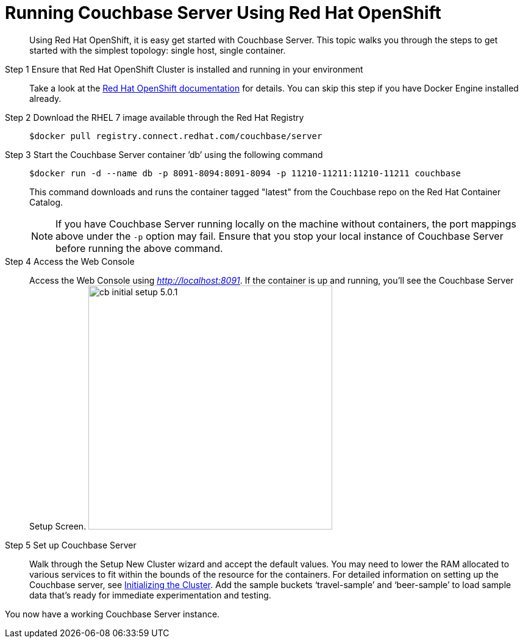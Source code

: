 [#run-couchbase-openshift-container]
= Running Couchbase Server Using Red Hat OpenShift

[abstract]
Using Red Hat OpenShift, it is easy get started with Couchbase Server.
This topic walks you through the steps to get started with the simplest topology: single host, single container.

Step 1 Ensure that Red Hat OpenShift Cluster is installed and running in your environment::
Take a look at the https://docs.openshift.com/container-platform/3.7/welcome/index.html[Red Hat OpenShift documentation] for details.
You can skip this step if you have Docker Engine installed already.

Step 2 Download the RHEL 7 image available through the Red Hat Registry::
+
----
$docker pull registry.connect.redhat.com/couchbase/server
----

Step 3 Start the Couchbase Server container ’db’ using the following command::
+
----
$docker run -d --name db -p 8091-8094:8091-8094 -p 11210-11211:11210-11211 couchbase
----
+
This command downloads and runs the container tagged "latest" from the Couchbase repo on the Red Hat Container Catalog.
+
NOTE: If you have Couchbase Server running locally on the machine without containers, the port mappings above under the `-p` option may fail.
Ensure that you stop your local instance of Couchbase Server before running the above command.

Step 4 Access the Web Console::
Access the Web Console using [.path]_http://localhost:8091_.
If the container is up and running, you'll see the Couchbase Server Setup Screen.
image:picts/cb-initial-setup-5.0.1.png[,400]

Step 5 Set up Couchbase Server::
Walk through the Setup New Cluster wizard and accept the default values.
You may need to lower the RAM allocated to various services to fit within the bounds of the resource for the containers.
For detailed information on setting up the Couchbase server, see xref:install:init-setup.adoc#topic12527[Initializing the Cluster].
Add the sample buckets ‘travel-sample’ and ‘beer-sample’ to load sample data that’s ready for immediate experimentation and testing.

You now have a working Couchbase Server instance.
